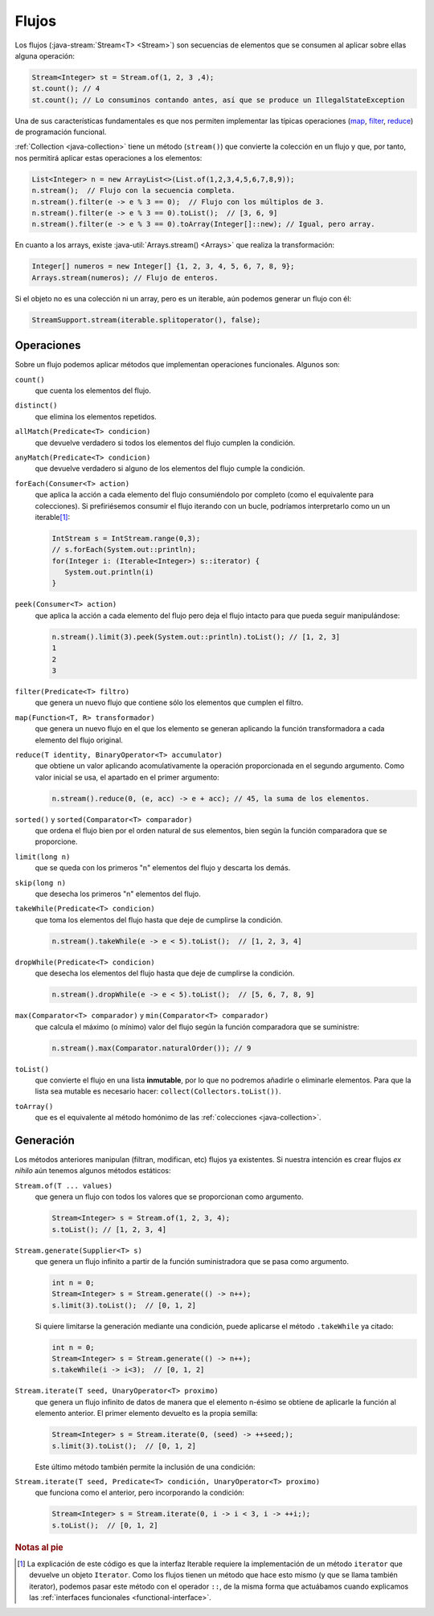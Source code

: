.. _java-stream:

Flujos
******
Los flujos (:java-stream:`Stream<T> <Stream>`) son secuencias de elementos que se consumen
al aplicar sobre ellas alguna operación:

.. code-block:: java

   Stream<Integer> st = Stream.of(1, 2, 3 ,4);
   st.count(); // 4
   st.count(); // Lo consuminos contando antes, así que se produce un IllegalStateException

Una de sus características fundamentales es que nos permiten implementar las
típicas operaciones (`map
<https://en.wikipedia.org/wiki/Map_(higher-order_function)>`_, `filter
<https://en.wikipedia.org/wiki/Filter_(higher-order_function)>`_, `reduce
<https://en.wikipedia.org/wiki/Fold_(higher-order_function)>`_) de programación
funcional.

:ref:`Collection <java-collection>` tiene un método (``stream()``) que convierte
la colección en un flujo y que, por tanto, nos permitirá aplicar estas
operaciones a los elementos:

.. code-block:: java

   List<Integer> n = new ArrayList<>(List.of(1,2,3,4,5,6,7,8,9));
   n.stream();  // Flujo con la secuencia completa.
   n.stream().filter(e -> e % 3 == 0);  // Flujo con los múltiplos de 3.
   n.stream().filter(e -> e % 3 == 0).toList();  // [3, 6, 9]
   n.stream().filter(e -> e % 3 == 0).toArray(Integer[]::new); // Igual, pero array.

En cuanto a los arrays, existe :java-util:`Arrays.stream() <Arrays>` que realiza
la transformación:

.. code-block:: java

   Integer[] numeros = new Integer[] {1, 2, 3, 4, 5, 6, 7, 8, 9};
   Arrays.stream(numeros); // Flujo de enteros.

Si el objeto no es una colección ni un array, pero es un iterable, aún podemos
generar un flujo con él:

.. code-block:: java

   StreamSupport.stream(iterable.splitoperator(), false);

.. _java-stream-operaciones:

Operaciones
===========
Sobre un flujo podemos aplicar métodos que implementan operaciones funcionales.
Algunos son:

``count()``
   que cuenta los elementos del flujo.

``distinct()``
   que elimina los elementos repetidos.

``allMatch(Predicate<T> condicion)``
   que devuelve verdadero si todos los elementos del flujo cumplen la
   condición.

``anyMatch(Predicate<T> condicion)``
   que devuelve verdadero si alguno de los elementos del flujo cumple la
   condición.

``forEach(Consumer<T> action)``
   que aplica la acción a cada elemento del flujo consumiéndolo por completo
   (como el equivalente para colecciones). Si prefiriésemos consumir el flujo
   iterando con un bucle, podríamos interpretarlo como un un iterable\ [#]_:

   .. code-block:: java

      IntStream s = IntStream.range(0,3);
      // s.forEach(System.out::println);
      for(Integer i: (Iterable<Integer>) s::iterator) {
         System.out.println(i)
      }

``peek(Consumer<T> action)``
   que aplica la acción a cada elemento del flujo pero deja el flujo intacto
   para que pueda seguir manipulándose:

   .. code-block::

      n.stream().limit(3).peek(System.out::println).toList(); // [1, 2, 3]
      1
      2
      3

``filter(Predicate<T> filtro)``
   que genera un nuevo flujo que contiene sólo los elementos que cumplen el
   filtro.

``map(Function<T, R> transformador)``
   que genera un nuevo flujo en el que los elemento se generan aplicando la
   función transformadora a cada elemento del flujo original.

``reduce(T identity, BinaryOperator<T> accumulator)``
   que obtiene un valor aplicando acomulativamente la operación proporcionada en
   el segundo argumento. Como valor inicial se usa, el apartado en el primer
   argumento:

   .. code-block:: java

      n.stream().reduce(0, (e, acc) -> e + acc); // 45, la suma de los elementos.

``sorted()`` y ``sorted(Comparator<T> comparador)``
   que ordena el flujo bien por el orden natural de sus elementos, bien según la
   función comparadora que se proporcione.

``limit(long n)``
   que se queda con los primeros "n"  elementos del flujo y descarta los demás.

``skip(long n)``
   que desecha los primeros "n" elementos del flujo.

``takeWhile(Predicate<T> condicion)``
   que toma los elementos del flujo hasta que deje de cumplirse la condición.

   .. code-block:: java

      n.stream().takeWhile(e -> e < 5).toList();  // [1, 2, 3, 4]

``dropWhile(Predicate<T> condicion)``
   que desecha los elementos del flujo hasta que deje de cumplirse la condición.

   .. code-block:: java

      n.stream().dropWhile(e -> e < 5).toList();  // [5, 6, 7, 8, 9]

``max(Comparator<T> comparador)`` y ``min(Comparator<T> comparador)``
   que calcula el máximo (o mínimo) valor del flujo según la función comparadora
   que se suministre:

   .. code-block:: java

      n.stream().max(Comparator.naturalOrder()); // 9

``toList()``
   que convierte el flujo en una lista **inmutable**, por lo que no podremos
   añadirle o eliminarle elementos. Para que la lista sea mutable es necesario
   hacer: ``collect(Collectors.toList())``.

``toArray()``
   que es el equivalente al método homónimo de las :ref:`colecciones
   <java-collection>`.

Generación
==========
Los métodos anteriores manipulan (filtran, modifican, etc) flujos ya existentes.
Si nuestra intención es crear flujos *ex nihilo* aún tenemos algunos métodos
estáticos:

``Stream.of(T ... values)``
   que genera un flujo con todos los valores que se proporcionan como argumento.

   .. code-block:: java

      Stream<Integer> s = Stream.of(1, 2, 3, 4);
      s.toList(); // [1, 2, 3, 4]

``Stream.generate(Supplier<T> s)``
   que genera un flujo infinito a partir de la función suministradora que se
   pasa como argumento.

   .. code-block:: java

      int n = 0;
      Stream<Integer> s = Stream.generate(() -> n++);
      s.limit(3).toList();  // [0, 1, 2]

   Si quiere limitarse la generación mediante una condición, puede aplicarse el
   método ``.takeWhile`` ya citado:

   .. code-block:: java

      int n = 0;
      Stream<Integer> s = Stream.generate(() -> n++);
      s.takeWhile(i -> i<3);  // [0, 1, 2]

``Stream.iterate(T seed, UnaryOperator<T> proximo)``
   que genera un flujo infinito de datos de manera que el elemento n-ésimo se
   obtiene de aplicarle la función al elemento anterior. El primer elemento
   devuelto es la propia semilla:

   .. code-block:: java

      Stream<Integer> s = Stream.iterate(0, (seed) -> ++seed;);
      s.limit(3).toList();  // [0, 1, 2]

   Este último método también permite la inclusión de una condición:

``Stream.iterate(T seed, Predicate<T> condición, UnaryOperator<T> proximo)``
   que funciona como el anterior, pero incorporando la condición:

   .. code-block:: java

      Stream<Integer> s = Stream.iterate(0, i -> i < 3, i -> ++i;);
      s.toList();  // [0, 1, 2]

.. https://jenkov.com/tutorials/java-collections/streams.html
.. https://www.sensedia.com.es/post/interfaces-funcionales-con-java-8

.. rubric:: Notas al pie

.. [#] La explicación de este código es que la interfaz Iterable requiere la
   implementación de un método ``iterator`` que devuelve un objeto ``Iterator``.
   Como los flujos tienen un método que hace esto mismo (y que se llama también
   iterator), podemos pasar este método con el operador ``::``, de la misma
   forma que actuábamos cuando explicamos las :ref:`interfaces funcionales
   <functional-interface>`.
